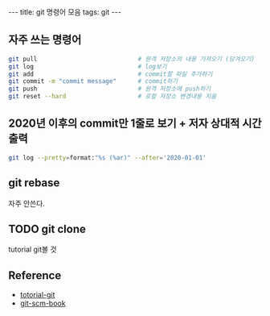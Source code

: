 #+HTML: ---
#+HTML: title: git 명령어 모음
#+HTML: tags: git
#+HTML: ---

** 자주 쓰는 명령어
#+BEGIN_SRC bash
git pull                            # 원격 저장소의 내용 가져오기 (당겨오기)
git log                             # log보기
git add                             # commit할 파일 추가하기
git commit -m "commit message"      # commit하기
git push                            # 원격 저장소에 push하기
git reset --hard                    # 로컬 저장소 변경내용 지움
#+END_SRC

** 2020년 이후의 commit만 1줄로 보기 + 저자 상대적 시간 출력
#+BEGIN_SRC bash
git log --pretty=format:"%s (%ar)" --after='2020-01-01'
#+END_SRC

** git rebase
자주 안쓴다. 

** TODO git clone
tutorial git볼 것
** Reference
- [[https://github.com/KennethanCeyer/tutorial-git][totorial-git]]
- [[https://git-scm.com/book/ko/v2/Git%EC%9D%98-%EA%B8%B0%EC%B4%88-%EC%BB%A4%EB%B0%8B-%ED%9E%88%EC%8A%A4%ED%86%A0%EB%A6%AC-%EC%A1%B0%ED%9A%8C%ED%95%98%EA%B8%B0][git-scm-book]]

